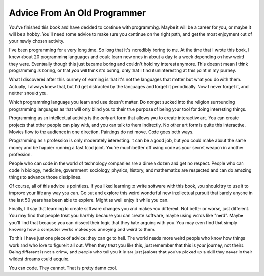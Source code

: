 Advice From An Old Programmer
=============================

You've finished this book and have decided to continue with programming.
Maybe it will be a career for you, or maybe it will be a hobby. You'll
need some advice to make sure you continue on the right path, and get
the most enjoyment out of your newly chosen activity.

I've been programming for a very long time. So long that it's incredibly
boring to me. At the time that I wrote this book, I knew about 20
programming languages and could learn new ones in about a day to a week
depending on how weird they were. Eventually though this just became
boring and couldn't hold my interest anymore. This doesn't mean I think
programming *is* boring, or that *you* will think it's boring, only that
I find it uninteresting at this point in my journey.

What I discovered after this journey of learning is that it's not the
languages that matter but what you do with them. Actually, I always knew
that, but I'd get distracted by the languages and forget it
periodically. Now I never forget it, and neither should you.

Which programming language you learn and use doesn't matter. Do *not*
get sucked into the religion surrounding programming languages as that
will only blind you to their true purpose of being your tool for doing
interesting things.

Programming as an intellectual activity is the *only* art form that
allows you to create interactive art. You can create projects that other
people can play with, and you can talk to them indirectly. No other art
form is quite this interactive. Movies flow to the audience in one
direction. Paintings do not move. Code goes both ways.

Programming as a profession is only moderately interesting. It can be a
good job, but you could make about the same money and be happier running
a fast food joint. You're much better off using code as your secret
weapon in another profession.

People who can code in the world of technology companies are a dime a
dozen and get no respect. People who can code in biology, medicine,
government, sociology, physics, history, and mathematics are respected
and can do amazing things to advance those disciplines.

Of course, all of this advice is pointless. If you liked learning to
write software with this book, you should try to use it to improve your
life any way you can. Go out and explore this weird wonderful new
intellectual pursuit that barely anyone in the last 50 years has been
able to explore. Might as well enjoy it while you can.

Finally, I'll say that learning to create software changes you and makes
you different. Not better or worse, just different. You may find that
people treat you harshly because you can create software, maybe using
words like "nerd". Maybe you'll find that because you can dissect their
logic that they hate arguing with you. You may even find that simply
knowing how a computer works makes you annoying and weird to them.

To this I have just one piece of advice: they can go to hell. The world
needs more weird people who know how things work and who love to figure
it all out. When they treat you like this, just remember that this is
*your* journey, not theirs. Being different is not a crime, and people
who tell you it is are just jealous that you've picked up a skill they
never in their wildest dreams could acquire.

You can code. They cannot. That is pretty damn cool.
